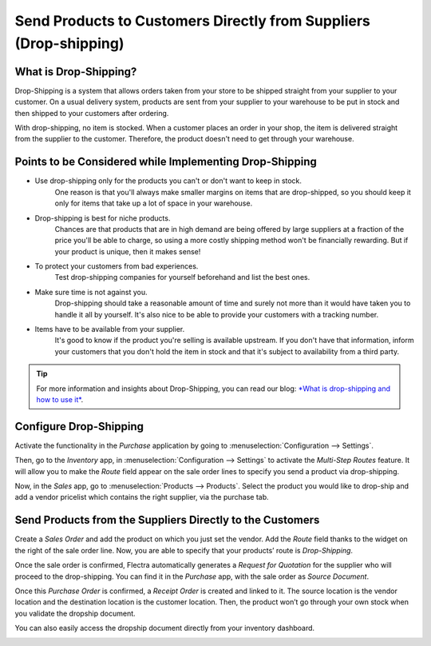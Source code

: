 ==================================================================
Send Products to Customers Directly from Suppliers (Drop-shipping)
==================================================================

What is Drop-Shipping?
======================

Drop-Shipping is a system that allows orders taken from your store to be
shipped straight from your supplier to your customer. On a usual
delivery system, products are sent from your supplier to your warehouse
to be put in stock and then shipped to your customers after ordering.

With drop-shipping, no item is stocked. When a customer places an order
in your shop, the item is delivered straight from the supplier to the
customer. Therefore, the product doesn't need to get through your
warehouse.

Points to be Considered while Implementing Drop-Shipping
========================================================

-  Use drop-shipping only for the products you can't or don't want to keep in stock.
        One reason is that you'll always make smaller
        margins on items that are drop-shipped, so you should keep it
        only for items that take up a lot of space in your warehouse.

-  Drop-shipping is best for niche products.
       Chances are that products that are in high demand are being offered by large suppliers at a
       fraction of the price you'll be able to charge, so using a more
       costly shipping method won't be financially rewarding. But if
       your product is unique, then it makes sense!

-  To protect your customers from bad experiences.
       Test drop-shipping companies for yourself beforehand and list the best ones.

-  Make sure time is not against you.
       Drop-shipping should take a reasonable amount of time and surely not more than it would have taken you to handle it all by yourself. It's also nice to be able
       to provide your customers with a tracking number.

-  Items have to be available from your supplier.
       It's good to know if
       the product you're selling is available upstream. If you don't
       have that information, inform your customers that you don't hold
       the item in stock and that it's subject to availability from a
       third party.

.. tip::
      For more information and insights about Drop-Shipping, you can read our
      blog: `*What is drop-shipping and how to use
      it* <https://www.flectra.com/blog/business-hacks-1/post/what-is-drop-shipping-and-how-to-use-it-250>`__.

Configure Drop-Shipping
=======================

Activate the functionality in the *Purchase* application by going to :menuselection:`Configuration
--> Settings`.

.. image:: dropshipping/dropshipping_01.png
    :align: center

Then, go to the *Inventory* app, in :menuselection:`Configuration --> Settings` to
activate the *Multi-Step Routes* feature. It will allow you to make
the *Route* field appear on the sale order lines to specify you send a
product via drop-shipping.

.. image:: dropshipping/dropshipping_02.png
    :align: center

Now, in the *Sales* app, go to :menuselection:`Products --> Products`. Select the
product you would like to drop-ship and add a vendor pricelist which
contains the right supplier, via the purchase tab.

.. image:: dropshipping/dropshipping_03.png
    :align: center

Send Products from the Suppliers Directly to the Customers
==========================================================

Create a *Sales Order* and add the product on which you just set the
vendor. Add the *Route* field thanks to the widget on the right of the
sale order line. Now, you are able to specify that your products’ route
is *Drop-Shipping*.

.. image:: dropshipping/dropshipping_04.png
    :align: center

.. image:: dropshipping/dropshipping_05.png
    :align: center

Once the sale order is confirmed, Flectra automatically generates a
*Request for Quotation* for the supplier who will proceed to the
drop-shipping. You can find it in the *Purchase* app, with the sale
order as *Source Document*.

.. image:: dropshipping/dropshipping_06.png
    :align: center

Once this *Purchase Order* is confirmed, a *Receipt Order* is
created and linked to it. The source location is the vendor location and
the destination location is the customer location. Then, the product
won’t go through your own stock when you validate the dropship document.

.. image:: dropshipping/dropshipping_07.png
    :align: center

You can also easily access the dropship document directly from your
inventory dashboard.

.. image:: dropshipping/dropshipping_08.png
    :align: center
